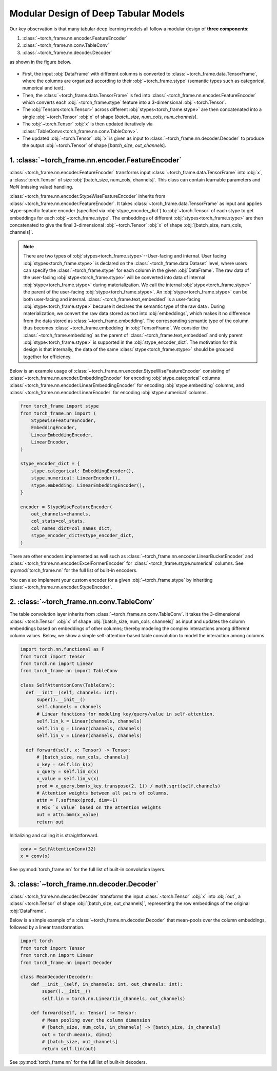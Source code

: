 Modular Design of Deep Tabular Models
=====================================
Our key observation is that many tabular deep learning models all follow a modular design of **three components**:

1. :class:`~torch_frame.nn.encoder.FeatureEncoder`
2. :class:`~torch_frame.nn.conv.TableConv`
3. :class:`~torch_frame.nn.decoder.Decoder`

as shown in the figure below.

.. figure:: ../_figures/modular.png
  :align: center
  :width: 100%

- First, the input :obj:`DataFrame` with different columns is converted to :class:`~torch_frame.data.TensorFrame`, where the columns are organized according to their :obj:`~torch_frame.stype` (semantic types such as categorical, numerical and text).
- Then, the :class:`~torch_frame.data.TensorFrame` is fed into :class:`~torch_frame.nn.encoder.FeatureEncoder` which converts each :obj:`~torch_frame.stype` feature into a 3-dimensional :obj:`~torch.Tensor`.
- The :obj:`Tensors<torch.Tensor>` across different :obj:`stypes<torch_frame.stype>` are then concatenated into a single :obj:`~torch.Tensor` :obj:`x` of shape [`batch_size`, `num_cols`, `num_channels`].
- The :obj:`~torch.Tensor` :obj:`x` is then updated iteratively via :class:`TableConvs<torch_frame.nn.conv.TableConv>`.
- The updated :obj:`~torch.Tensor` :obj:`x` is given as input to :class:`~torch_frame.nn.decoder.Decoder` to produce the output :obj:`~torch.Tensor` of shape [`batch_size`, `out_channels`].

1. :class:`~torch_frame.nn.encoder.FeatureEncoder`
--------------------------------------------------

:class:`~torch_frame.nn.encoder.FeatureEncoder` transforms input :class:`~torch_frame.data.TensorFrame` into :obj:`x`, a :class:`torch.Tensor` of size :obj:`[batch_size, num_cols, channels]`.
This class can contain learnable parameters and `NaN` (missing value) handling.

:class:`~torch_frame.nn.encoder.StypeWiseFeatureEncoder` inherits from :class:`~torch_frame.nn.encoder.FeatureEncoder`.
It takes :class:`~torch_frame.data.TensorFrame` as input and applies stype-specific feature encoder (specified via :obj:`stype_encoder_dict`) to :obj:`~torch.Tensor` of each stype to get embeddings for each :obj:`~torch_frame.stype`.
The embeddings of different :obj:`stypes<torch_frame.stype>` are then concatenated to give the final 3-dimensional :obj:`~torch.Tensor` :obj:`x` of shape :obj:`[batch_size, num_cols, channels]`.

.. note::
    There are two types of :obj:`stypes<torch_frame.stype>`--User-facing and internal.
    User facing :obj:`stypes<torch_frame.stype>` is declared on the :class:`~torch_frame.data.Dataset` level, where users can specify the :class:`~torch_frame.stype` for each column in the given :obj:`DataFrame`.
    The raw data of the user-facing :obj:`stype<torch_frame.stype>` will be converted into data of internal :obj:`stype<torch_frame.stype>` during materialization.
    We call the internal :obj:`stype<torch_frame.stype>` the parent of the user-facing :obj:`stype<torch_frame.stype>`.
    An :obj:`stype<torch_frame.stype>` can be both user-facing and internal.
    :class:`~torch_frame.text_embedded` is a user-facing :obj:`stype<torch_frame.stype>` because it declares the semantic type of the raw data .
    During materialization, we convert the raw data stored as text into :obj:`embeddings`, which makes it no difference from the data stored as :class:`~torch_frame.embedding`.
    The corresponding semantic type of the column thus becomes :class:`~torch_frame.embedding` in :obj:`TensorFrame`.
    We consider the :class:`~torch_frame.embedding` as the parent of :class:`~torch_frame.text_embedded` and only parent :obj:`stype<torch_frame.stype>` is supported in the :obj:`stype_encoder_dict`.
    The motivation for this design is that internally, the data of the same :class:`stype<torch_frame.stype>` should be grouped together for efficiency.

Below is an example usage of :class:`~torch_frame.nn.encoder.StypeWiseFeatureEncoder` consisting of
:class:`~torch_frame.nn.encoder.EmbeddingEncoder` for encoding :obj:`stype.categorical` columns
:class:`~torch_frame.nn.encoder.LinearEmbeddingEncoder` for encoding :obj:`stype.embedding` columns,
and :class:`~torch_frame.nn.encoder.LinearEncoder` for encoding :obj:`stype.numerical` columns.

.. code-block:: python

    from torch_frame import stype
    from torch_frame.nn import (
        StypeWiseFeatureEncoder,
        EmbeddingEncoder,
        LinearEmbeddingEncoder,
        LinearEncoder,
    )

    stype_encoder_dict = {
        stype.categorical: EmbeddingEncoder(),
        stype.numerical: LinearEncoder(),
        stype.embedding: LinearEmbeddingEncoder(),
    }

    encoder = StypeWiseFeatureEncoder(
        out_channels=channels,
        col_stats=col_stats,
        col_names_dict=col_names_dict,
        stype_encoder_dict=stype_encoder_dict,
    )

There are other encoders implemented as well such as :class:`~torch_frame.nn.encoder.LinearBucketEncoder` and :class:`~torch_frame.nn.encoder.ExcelFormerEncoder` for :class:`~torch_frame.stype.numerical` columns.
See :py:mod:`torch_frame.nn` for the full list of built-in encoders.

You can also implement your custom encoder for a given :obj:`~torch_frame.stype` by inheriting :class:`~torch_frame.nn.encoder.StypeEncoder`.


2. :class:`~torch_frame.nn.conv.TableConv`
------------------------------------------

The table convolution layer inherits from :class:`~torch_frame.nn.conv.TableConv`.
It takes the 3-dimensional :class:`~torch.Tensor` :obj:`x` of shape :obj:`[batch_size, num_cols, channels]` as input and
updates the column embeddings based on embeddings of other columns; thereby modeling the complex interactions among different column values.
Below, we show a simple self-attention-based table convolution to model the interaction among columns.

.. code-block:: python

    import torch.nn.functional as F
    from torch import Tensor
    from torch.nn import Linear
    from torch_frame.nn import TableConv

    class SelfAttentionConv(TableConv):
      def __init__(self, channels: int):
          super().__init__()
          self.channels = channels
          # Linear functions for modeling key/query/value in self-attention.
          self.lin_k = Linear(channels, channels)
          self.lin_q = Linear(channels, channels)
          self.lin_v = Linear(channels, channels)

      def forward(self, x: Tensor) -> Tensor:
          # [batch_size, num_cols, channels]
          x_key = self.lin_k(x)
          x_query = self.lin_q(x)
          x_value = self.lin_v(x)
          prod = x_query.bmm(x_key.transpose(2, 1)) / math.sqrt(self.channels)
          # Attention weights between all pairs of columns.
          attn = F.softmax(prod, dim=-1)
          # Mix `x_value` based on the attention weights
          out = attn.bmm(x_value)
          return out

Initializing and calling it is straightforward.

.. code-block:: python

    conv = SelfAttentionConv(32)
    x = conv(x)

See :py:mod:`torch_frame.nn` for the full list of built-in convolution layers.


3. :class:`~torch_frame.nn.decoder.Decoder`
-------------------------------------------

:class:`~torch_frame.nn.decoder.Decoder` transforms the input :class:`~torch.Tensor` :obj:`x` into :obj:`out`, a :class:`~torch.Tensor` of shape :obj:`[batch_size, out_channels]`, representing
the row embeddings of the original :obj:`DataFrame`.

Below is a simple example of a :class:`~torch_frame.nn.decoder.Decoder` that mean-pools over the column embeddings, followed by a linear transformation.

.. code-block:: python

    import torch
    from torch import Tensor
    from torch.nn import Linear
    from torch_frame.nn import Decoder

    class MeanDecoder(Decoder):
        def __init__(self, in_channels: int, out_channels: int):
            super().__init__()
            self.lin = torch.nn.Linear(in_channels, out_channels)

        def forward(self, x: Tensor) -> Tensor:
            # Mean pooling over the column dimension
            # [batch_size, num_cols, in_channels] -> [batch_size, in_channels]
            out = torch.mean(x, dim=1)
            # [batch_size, out_channels]
            return self.lin(out)

See :py:mod:`torch_frame.nn` for the full list of built-in decoders.
